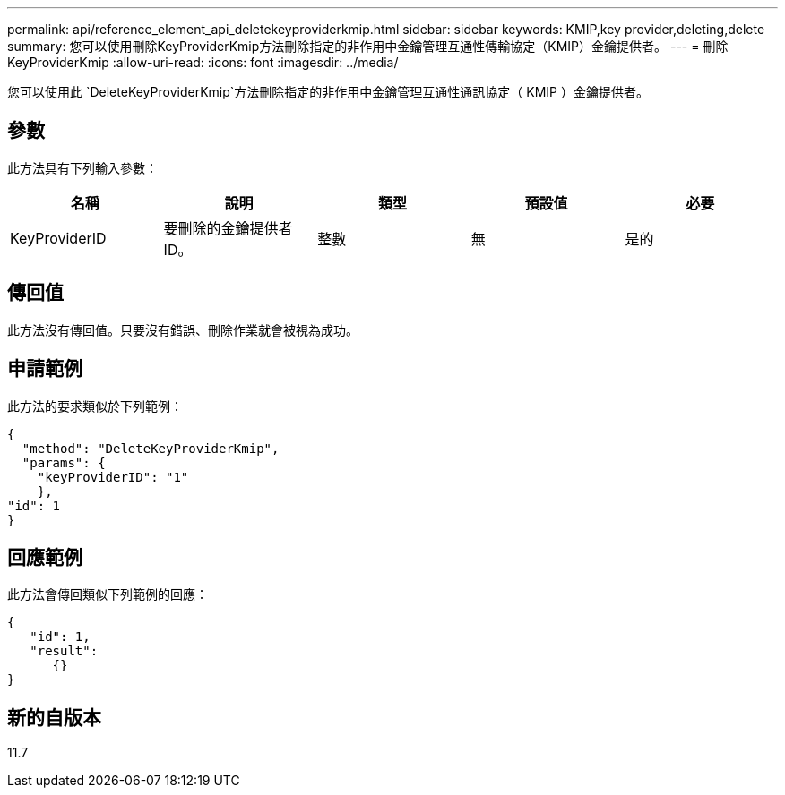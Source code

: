---
permalink: api/reference_element_api_deletekeyproviderkmip.html 
sidebar: sidebar 
keywords: KMIP,key provider,deleting,delete 
summary: 您可以使用刪除KeyProviderKmip方法刪除指定的非作用中金鑰管理互通性傳輸協定（KMIP）金鑰提供者。 
---
= 刪除KeyProviderKmip
:allow-uri-read: 
:icons: font
:imagesdir: ../media/


[role="lead"]
您可以使用此 `DeleteKeyProviderKmip`方法刪除指定的非作用中金鑰管理互通性通訊協定（ KMIP ）金鑰提供者。



== 參數

此方法具有下列輸入參數：

|===
| 名稱 | 說明 | 類型 | 預設值 | 必要 


 a| 
KeyProviderID
 a| 
要刪除的金鑰提供者ID。
 a| 
整數
 a| 
無
 a| 
是的

|===


== 傳回值

此方法沒有傳回值。只要沒有錯誤、刪除作業就會被視為成功。



== 申請範例

此方法的要求類似於下列範例：

[listing]
----
{
  "method": "DeleteKeyProviderKmip",
  "params": {
    "keyProviderID": "1"
    },
"id": 1
}
----


== 回應範例

此方法會傳回類似下列範例的回應：

[listing]
----
{
   "id": 1,
   "result":
      {}
}
----


== 新的自版本

11.7
